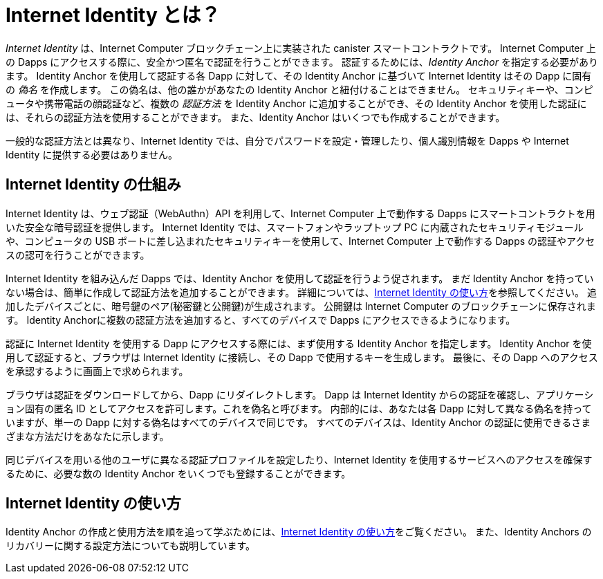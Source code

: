 = Internet Identity とは？
:keywords: Internet Computer,blockchain,protocol,replica,subnet,data center,canister,developer
:proglang: Motoko
:IC: Internet Computer
:company-id: DFINITY
:sdk-short-name: DFINITY Canister SDK

_Internet Identity_ は、{IC} ブロックチェーン上に実装された canister スマートコントラクトです。
{IC} 上の Dapps にアクセスする際に、安全かつ匿名で認証を行うことができます。
認証するためには、_Identity Anchor_ を指定する必要があります。
Identity Anchor を使用して認証する各 Dapp に対して、その Identity Anchor に基づいて Internet Identity はその Dapp に固有の _偽名_ を作成します。
この偽名は、他の誰かがあなたの Identity Anchor と紐付けることはできません。
セキュリティキーや、コンピュータや携帯電話の顔認証など、複数の _認証方法_ を Identity Anchor に追加することができ、その Identity Anchor を使用した認証には、それらの認証方法を使用することができます。
また、Identity Anchor はいくつでも作成することができます。

一般的な認証方法とは異なり、Internet Identity では、自分でパスワードを設定・管理したり、個人識別情報を Dapps や Internet Identity に提供する必要はありません。

[[id-overview]]
== Internet Identity の仕組み

Internet Identity は、ウェブ認証（WebAuthn）API を利用して、{IC} 上で動作する Dapps にスマートコントラクトを用いた安全な暗号認証を提供します。
Internet Identity では、スマートフォンやラップトップ PC に内蔵されたセキュリティモジュールや、コンピュータの USB ポートに差し込まれたセキュリティキーを使用して、{IC} 上で動作する Dapps の認証やアクセスの認可を行うことができます。

Internet Identity を組み込んだ Dapps では、Identity Anchor を使用して認証を行うよう促されます。
まだ Identity Anchor を持っていない場合は、簡単に作成して認証方法を追加することができます。
詳細については、link:auth-how-to{outfilesuffix}[Internet Identity の使い方]を参照してください。
追加したデバイスごとに、暗号鍵のペア(秘密鍵と公開鍵)が生成されます。
公開鍵は {IC} のブロックチェーンに保存されます。
Identity Anchorに複数の認証方法を追加すると、すべてのデバイスで Dapps にアクセスできるようになります。

認証に Internet Identity を使用する Dapp にアクセスする際には、まず使用する Identity Anchor を指定します。
Identity Anchor を使用して認証すると、ブラウザは Internet Identity に接続し、その Dapp で使用するキーを生成します。
最後に、その Dapp へのアクセスを承認するように画面上で求められます。

ブラウザは認証をダウンロードしてから、Dapp にリダイレクトします。
Dapp は Internet Identity からの認証を確認し、アプリケーション固有の匿名 ID としてアクセスを許可します。これを偽名と呼びます。
内部的には、あなたは各 Dapp に対して異なる偽名を持っていますが、単一の Dapp に対する偽名はすべてのデバイスで同じです。
すべてのデバイスは、Identity Anchor の認証に使用できるさまざまな方法だけをあなたに示します。

同じデバイスを用いる他のユーザに異なる認証プロファイルを設定したり、Internet Identity を使用するサービスへのアクセスを確保するために、必要な数の Identity Anchor をいくつでも登録することができます。

== Internet Identity の使い方
Identity Anchor の作成と使用方法を順を追って学ぶためには、link:auth-how-to{outfilesuffix}[Internet Identity の使い方]をご覧ください。
また、Identity Anchors のリカバリーに関する設定方法についても説明しています。

////
= What is Internet Identity?
:keywords: Internet Computer,blockchain,protocol,replica,subnet,data center,canister,developer
:proglang: Motoko
:platform: Internet Computer platform
:IC: Internet Computer
:company-id: DFINITY
:sdk-short-name: DFINITY Canister SDK

_Internet Identity_ is an anonymous blockchain authentication framework supported by the {IC}. Users can create identity "anchors" to which they assign compatible cryptographically enabled devices, such as the fingerprint sensor on a laptop, the face ID system on a phone, or a portable HSM, such as a YubiKey or Ledger wallet. Thereafter, they can signup and authenticate to any dapp running on the {IC} using any of the devices they have assigned to their anchor. This provides a high level of convenience, allowing users can authenticate to dapps they are interested in with a very low level of friction, while benefiting from the highest level of cryptographic security, but without the need to directly manage or handle cryptographic key material themselves, which prevents mistakes and the theft of their key material. The system is anonymizing towards dapps, and whenever an anchor is used to interact with a dapp, the dapp sees a specially generated _pseudonym_, which prevents users being tracked across the various dapps they use. A user can create as many identity anchors as they wish.

Unlike most authentication methods, Internet Identity does not require you to set and manage passwords or provide any personal identifying information to dapps or to Internet Identity.

[[id-overview]]
== How Internet Identity works

Internet Identity builds on Web Authentication (WebAuthn) API supported by modern web browsers and operating systems, and the "chain key cryptography" framework that powers the {IC}. Esssentially, the {IC} signs the list of public keys inside the devices assigned to each anchor using its master chain key, which client side code, for example running in the web browser, is aware of. 

Dapps that integrate with Internet Identity prompt you to authenticate using an identity anchor. If you don't have an identity anchor yet, it is easy to create one and add authentication methods to it. For more details, see link:https://sdk.dfinity.org/docs/ic-identity-guide/auth-how-to.html[How to use Internet Identity]. For each device you add, a pair of cryptographic keys (private and public key) is generated. The public key is stored on the Internet Computer blockchain, while the private key remains locked inside the authentication device together with any biometric data that governs access to it. Adding multiple authentication devices to an identity anchor allows you to access dapps across all of your devices.

When you access a dapp that uses Internet Identity for authentication, you first specify the identity anchor you want to use. After authenticating using an identity anchor using an assigned device, your browser connects to Internet Identity and generates a session key for use with that dapp.
Finally, you are asked to authorize access to the dapp.

Your browser downloads the authorization and then redirects you to the dapp. The dapp verifies the authorization from Internet Identity and grants you access as an application-specific anonymous identity that we call pseudonym. Internally, you have a different pseudonym for each dapp, but your pseudonym for any single dapp is the same across all of your devices. All of your devices just represent different methods you can use to authenticate your Internet Identity anchor. 

You can register as many identity anchors as you want for redundancy, or different purposes. For example, a user might create one anchor for use with SocialFi or GameFi, and another for use with pure DeFi. They might only feel comfortable adding facial recognition to their SocialFi and GameFi anchor, say, and only use more secure portable HSM devices like YubiKeys and Ledger wallets with their pure DeFi anchor.


== How to use Internet Identity
To learn how to create and use Identity Anchors step-by-step, see link:https://sdk.dfinity.org/docs/ic-identity-guide/auth-how-to.html[How to use Internet Identity]. This also describes how to set up recovery mechanisms for Identity Anchors.
////

////

== Want to learn more?

If you are looking for more information about authentication options and using Internet identity, check out the following related resources:

* link:https://www.youtube.com/watch?v=XgsOKP224Zw[Overview of the Internet Computer (video)]
* link:https://www.youtube.com/watch?v=jduSMHxdYD8[Building on the {IC}: Fundamentals (video)]
* link:https://www.youtube.com/watch?v=LKpGuBOXxtQ[Introducing Canisters — An Evolution of Smart Contracts (video)]
* link:https://dfinity.org/faq/[Frequently Asked Questions (video and short articles)]

////
